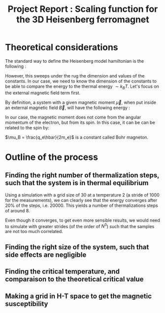 #+latex_header: \usepackage[margin=0.3in]{geometry}
#+latex_header: \usepackage{bm}
#+latex_header: \setlength{\parindent}{0pt}
#+latex_header: \usepackage{amsmath}
#+latex_header: \newcommand\dd{\mathrm{d}}
#+latex_header: \newcommand\diff[2]{\frac{\dd #1}{\dd #2}}
#+latex_header: \newcommand\pdiff[2]{\frac{\partial #1}{\partial #2}}
#+latex_header: \newcommand\aop{\hat{a}}
#+latex_header: \renewcommand\vec{\bm}

#+title: Project Report : Scaling function for the 3D Heisenberg ferromagnet

* Theoretical considerations

The standard way to define the Heisenberg model hamiltonian is the
following :

\begin{equation}
H = -J \sum_{<i j>} \vec S_i \cdot \vec S_j - \vec H \cdot \sum_i \vec S_i
\end{equation}

However, this sweeps under the rug the dimension and values of the
constants. In our case, we need to know the dimension of the constants
to be able to compare the energy to the thermal energy \(\sim k_B T
\). Let's focus on the external magnetic field term first. 

By definition, a system with a given magnetic moment \(\vec \mu\),
when put inside an external magnetic field \(\vec B\), will have the
following energy :

\begin{equation}
U = - \vec{\mu} \cdot \vec B
\end{equation}

In our case, the magnetic moment does not come from the angular
momentum of the electron, but from its spin. In this case, it can be
can be related to the spin by:
\begin{equation}
\vec \mu = g \frac{q_e}{2m_e} \vec S = g \mu_B \frac{\vec S}{\hbar}
\end{equation}
\(\mu_B = \frac{q_e\hbar}{2m_e}\) is a constant called Bohr magneton.

* Outline of the process
** Finding the right number of thermalization steps, such that the system is in thermal equilibrium
Using a simulation with a grid size of 30 at a temperature 2 (a stride
of 1000 for the measurements), we can clearly see that the energy
converges after 20% of the steps, i.e. 20000. This yields a number of
thermalizations steps of around 8.

[[./figs/convergenceN30nT2n1e6.png]]

Even though it converges, to get even more sensible results, we would
need to simulate with greater strides (of the order of \(N^3\)) such
that the samples are not too much correlated.

** Finding the right size of the system, such that side effects are negligible
** Finding the critical temperature, and comparaison to the theoretical critical value
** Making a grid in H-T space to get the magnetic susceptibility

